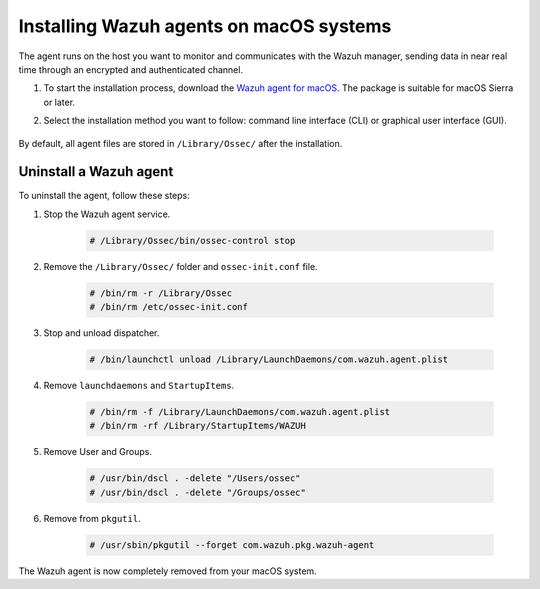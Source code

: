 .. Copyright (C) 2021 Wazuh, Inc.

.. meta::
  :description: Learn more about how to successfully install the Wazuh agent on macOS systems in this section of our Installation guide.

.. _wazuh_agent_package_macos:


Installing Wazuh agents on macOS systems
========================================

The agent runs on the host you want to monitor and communicates with the Wazuh manager, sending data in near real time through an encrypted and authenticated channel.

#. To start the installation process, download the `Wazuh agent for macOS <https://packages.wazuh.com/|CURRENT_MAJOR|/macos/wazuh-agent-|WAZUH_LATEST|-|WAZUH_REVISION_OSX|.pkg>`_. The package is suitable for macOS Sierra or later. 

#. Select the installation method you want to follow: command line interface (CLI) or graphical user interface (GUI).

        .. tabs::
    
          .. group-tab:: CLI
    
             #. To deploy the Wazuh agent to your system, edit the ``WAZUH_MANAGER`` variable to contain your Wazuh manager IP address or hostname and run the following command. 

                .. code-block:: console
    
                  # launchctl setenv WAZUH_MANAGER "10.0.0.2" && installer -pkg wazuh-agent-|WAZUH_LATEST|-|WAZUH_REVISION_OSX|.pkg -target /
    
                For additional deployment options such as agent name, agent group, and registration password, see the :ref:`Deployment variables for macOS <deployment_variables_macos>` section.
                
                .. note:: Alternatively, if you want to install an agent without registering it, omit the deployment variables. To learn more about the different registration methods, see the :ref:`Registering Wazuh agents <register_agents>` section.

             #. To complete the installation process, start the Wazuh agent.
    
                .. code-block:: console
    
                  # sudo /Library/Ossec/bin/ossec-control start


            The installation process is now complete and the Wazuh agent is successfully installed, registered, and configured, running on your macOS system.

            
          .. group-tab:: GUI

             #. To install the Wazuh agent on your system, run the downloaded file and follow the steps in the installation wizard. If you are not sure how to answer some of the prompts, use the default answers.

                .. thumbnail:: ../../images/installation/macos.png
                   :align: center
                   
             #. To complete the installation process, start the Wazuh agent.
    
                .. code-block:: console
    
                  # sudo /Library/Ossec/bin/ossec-control start
 
            The installation process is now complete and the Wazuh agent is successfully installed on your macOS system. The next step is to register and configure the agent to communicate with the Wazuh manager. To perform this action, see the :ref:`Registering Wazuh agents <register_agents>` section. 

By default, all agent files are stored in ``/Library/Ossec/`` after the installation.
    

Uninstall a Wazuh agent
-----------------------

To uninstall the agent, follow these steps: 

#. Stop the Wazuh agent service.

    .. code-block:: console

      # /Library/Ossec/bin/ossec-control stop

#. Remove the ``/Library/Ossec/`` folder and ``ossec-init.conf`` file.

    .. code-block:: console

      # /bin/rm -r /Library/Ossec
      # /bin/rm /etc/ossec-init.conf

#. Stop and unload dispatcher.

    .. code-block:: console

      # /bin/launchctl unload /Library/LaunchDaemons/com.wazuh.agent.plist

#. Remove ``launchdaemons`` and ``StartupItems``.

    .. code-block:: console

      # /bin/rm -f /Library/LaunchDaemons/com.wazuh.agent.plist
      # /bin/rm -rf /Library/StartupItems/WAZUH

#. Remove User and Groups.

    .. code-block:: console

      # /usr/bin/dscl . -delete "/Users/ossec"
      # /usr/bin/dscl . -delete "/Groups/ossec"

#. Remove from ``pkgutil``.

    .. code-block:: console

      # /usr/sbin/pkgutil --forget com.wazuh.pkg.wazuh-agent

The Wazuh agent is now completely removed from your macOS system.






